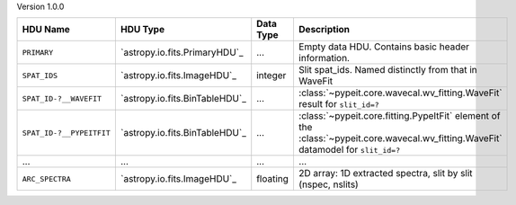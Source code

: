 
Version 1.0.0

========================  ==============================  =========  ===================================================================================================================================
HDU Name                  HDU Type                        Data Type  Description                                                                                                                        
========================  ==============================  =========  ===================================================================================================================================
``PRIMARY``               `astropy.io.fits.PrimaryHDU`_   ...        Empty data HDU.  Contains basic header information.                                                                                
``SPAT_IDS``              `astropy.io.fits.ImageHDU`_     integer    Slit spat_ids. Named distinctly from that in WaveFit                                                                               
``SPAT_ID-?__WAVEFIT``    `astropy.io.fits.BinTableHDU`_  ...        :class:`~pypeit.core.wavecal.wv_fitting.WaveFit` result for ``slit_id=?``                                                          
``SPAT_ID-?__PYPEITFIT``  `astropy.io.fits.BinTableHDU`_  ...        :class:`~pypeit.core.fitting.PypeItFit` element of the :class:`~pypeit.core.wavecal.wv_fitting.WaveFit` datamodel for ``slit_id=?``
...                       ...                             ...        ...                                                                                                                                
``ARC_SPECTRA``           `astropy.io.fits.ImageHDU`_     floating   2D array: 1D extracted spectra, slit by slit (nspec, nslits)                                                                       
========================  ==============================  =========  ===================================================================================================================================
